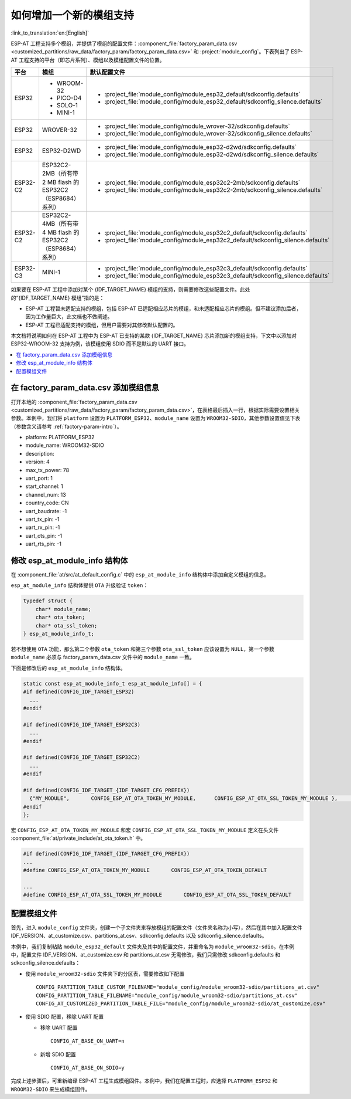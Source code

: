 如何增加一个新的模组支持
=========================

:link_to_translation:`en:[English]`

ESP-AT 工程支持多个模组，并提供了模组的配置文件：:component_file:`factory_param_data.csv <customized_partitions/raw_data/factory_param/factory_param_data.csv>` 和 :project:`module_config`。下表列出了 ESP-AT 工程支持的平台（即芯片系列）、模组以及模组配置文件的位置。

.. list-table:: 
   :header-rows: 1
   :widths: 5 10 40

   * - 平台
     - 模组
     - 默认配置文件
   * - ESP32
     - - WROOM-32
       - PICO-D4
       - SOLO-1
       - MINI-1
     - - :project_file:`module_config/module_esp32_default/sdkconfig.defaults`
       - :project_file:`module_config/module_esp32_default/sdkconfig_silence.defaults`
   * - ESP32
     - WROVER-32
     - - :project_file:`module_config/module_wrover-32/sdkconfig.defaults`
       - :project_file:`module_config/module_wrover-32/sdkconfig_silence.defaults`
   * - ESP32
     - ESP32-D2WD
     - - :project_file:`module_config/module_esp32-d2wd/sdkconfig.defaults`
       - :project_file:`module_config/module_esp32-d2wd/sdkconfig_silence.defaults`
   * - ESP32-C2
     - ESP32C2-2MB（所有带 2 MB flash 的 ESP32C2（ESP8684） 系列）
     - - :project_file:`module_config/module_esp32c2-2mb/sdkconfig.defaults`
       - :project_file:`module_config/module_esp32c2-2mb/sdkconfig_silence.defaults`
   * - ESP32-C2
     - ESP32C2-4MB（所有带 4 MB flash 的 ESP32C2（ESP8684） 系列）
     - - :project_file:`module_config/module_esp32c2_default/sdkconfig.defaults`
       - :project_file:`module_config/module_esp32c2_default/sdkconfig_silence.defaults`
   * - ESP32-C3
     - MINI-1
     - - :project_file:`module_config/module_esp32c3_default/sdkconfig.defaults`
       - :project_file:`module_config/module_esp32c3_default/sdkconfig_silence.defaults`

.. 注意::

  - 当 ``./build.py menuconfig`` 中的 ``silence mode`` 为 ``0`` 时，对应模块的配置文件为 ``sdkconfig.defaults``。
  - 当 ``./build.py menuconfig`` 中的 ``silence mode`` 为 ``1`` 时，对应模块的配置文件为 ``sdkconfig_silence.defaults``。

如果要在 ESP-AT 工程中添加对某个 {IDF_TARGET_NAME} 模组的支持，则需要修改这些配置文件。此处的“{IDF_TARGET_NAME} 模组”指的是：

- ESP-AT 工程暂未适配支持的模组，包括 ESP-AT 已适配相应芯片的模组，和未适配相应芯片的模组。但不建议添加后者，因为工作量巨大，此文档也不做阐述。

- ESP-AT 工程已适配支持的模组，但用户需要对其修改默认配置的。

本文档将说明如何在 ESP-AT 工程中为 ESP-AT 已支持的某款 {IDF_TARGET_NAME} 芯片添加新的模组支持，下文中以添加对 ESP32-WROOM-32 支持为例，该模组使用 SDIO 而不是默认的 UART 接口。

.. contents::
   :local:
   :depth: 1

在 factory_param_data.csv 添加模组信息
--------------------------------------

打开本地的 :component_file:`factory_param_data.csv <customized_partitions/raw_data/factory_param/factory_param_data.csv>`，在表格最后插入一行，根据实际需要设置相关参数。本例中，我们将 ``platform`` 设置为 ``PLATFORM_ESP32``、``module_name`` 设置为 ``WROOM32-SDIO``，其他参数设置值见下表（参数含义请参考 :ref:`factory-param-intro`）。

- platform: PLATFORM_ESP32
- module_name: WROOM32-SDIO
- description:
- version: 4
- max_tx_power: 78
- uart_port: 1
- start_channel: 1
- channel_num: 13
- country_code: CN
- uart_baudrate: -1
- uart_tx_pin: -1
- uart_rx_pin: -1
- uart_cts_pin: -1
- uart_rts_pin: -1

修改 esp_at_module_info 结构体
-----------------------------------

在 :component_file:`at/src/at_default_config.c` 中的 ``esp_at_module_info`` 结构体中添加自定义模组的信息。 

``esp_at_module_info`` 结构体提供 ``OTA`` 升级验证 ``token``：

.. code-block:: c

    typedef struct {
        char* module_name;
        char* ota_token;
        char* ota_ssl_token;
    } esp_at_module_info_t;

若不想使用 ``OTA`` 功能，那么第二个参数 ``ota_token`` 和第三个参数 ``ota_ssl_token`` 应该设置为 ``NULL``，第一个参数 ``module_name`` 必须与 factory_param_data.csv 文件中的 ``module_name`` 一致。

下面是修改后的 ``esp_at_module_info`` 结构体。

.. code-block:: c

    static const esp_at_module_info_t esp_at_module_info[] = {
    #if defined(CONFIG_IDF_TARGET_ESP32)
      ...
    #endif

    #if defined(CONFIG_IDF_TARGET_ESP32C3)
      ...
    #endif

    #if defined(CONFIG_IDF_TARGET_ESP32C2)
      ...
    #endif

    #if defined(CONFIG_IDF_TARGET_{IDF_TARGET_CFG_PREFIX})
      {"MY_MODULE",       CONFIG_ESP_AT_OTA_TOKEN_MY_MODULE,      CONFIG_ESP_AT_OTA_SSL_TOKEN_MY_MODULE },     // MY_MODULE
    #endif
    };

宏 ``CONFIG_ESP_AT_OTA_TOKEN_MY_MODULE`` 和宏 ``CONFIG_ESP_AT_OTA_SSL_TOKEN_MY_MODULE`` 定义在头文件 :component_file:`at/private_include/at_ota_token.h` 中。

.. code-block:: none

    #if defined(CONFIG_IDF_TARGET_{IDF_TARGET_CFG_PREFIX})
    ...
    #define CONFIG_ESP_AT_OTA_TOKEN_MY_MODULE       CONFIG_ESP_AT_OTA_TOKEN_DEFAULT

    ...
    #define CONFIG_ESP_AT_OTA_SSL_TOKEN_MY_MODULE       CONFIG_ESP_AT_OTA_SSL_TOKEN_DEFAULT

配置模组文件
------------

首先，进入 ``module_config`` 文件夹，创建一个子文件夹来存放模组的配置文件（文件夹名称为小写），然后在其中加入配置文件 IDF_VERSION、at_customize.csv、partitions_at.csv、sdkconfig.defaults 以及 sdkconfig_silence.defaults。

本例中，我们复制粘贴 ``module_esp32_default`` 文件夹及其中的配置文件，并重命名为 ``module_wroom32-sdio``。在本例中，配置文件 IDF_VERSION、at_customize.csv 和 partitions_at.csv 无需修改，我们只需修改 sdkconfig.defaults 和 sdkconfig_silence.defaults：

- 使用 ``module_wroom32-sdio`` 文件夹下的分区表，需要修改如下配置

  ::

    CONFIG_PARTITION_TABLE_CUSTOM_FILENAME="module_config/module_wroom32-sdio/partitions_at.csv"
    CONFIG_PARTITION_TABLE_FILENAME="module_config/module_wroom32-sdio/partitions_at.csv"
    CONFIG_AT_CUSTOMIZED_PARTITION_TABLE_FILE="module_config/module_wroom32-sdio/at_customize.csv"

- 使用 SDIO 配置，移除 UART 配置

  - 移除 UART 配置
  
    ::

      CONFIG_AT_BASE_ON_UART=n

  - 新增 SDIO 配置

    ::

      CONFIG_AT_BASE_ON_SDIO=y

完成上述步骤后，可重新编译 ESP-AT 工程生成模组固件。本例中，我们在配置工程时，应选择 ``PLATFORM_ESP32`` 和 ``WROOM32-SDIO`` 来生成模组固件。
